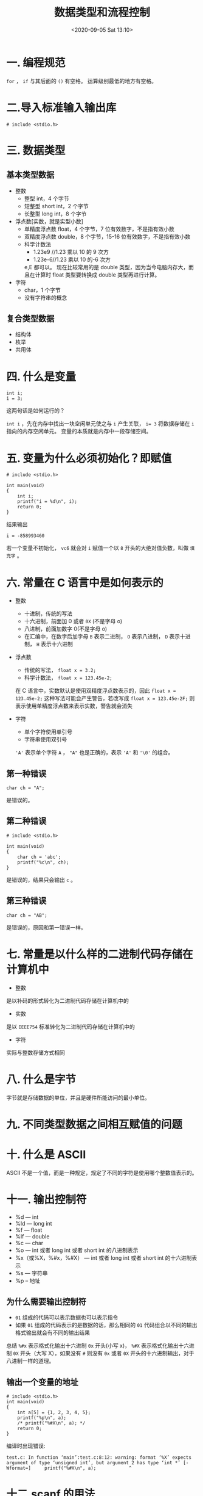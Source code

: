 # -*- eval: (setq org-download-image-dir (concat default-directory "./static/数据类型和流程控制/")); -*-
:PROPERTIES:
:ID:       3347E201-B16C-42EF-A729-E655C86848B6
:END:
#+LATEX_CLASS: my-article

#+DATE: <2020-09-05 Sat 13:10>
#+TITLE: 数据类型和流程控制

* 一. 编程规范

=for= ， =if= 与其后面的 =()= 有空格。
运算级别最低的地方有空格。

* 二.导入标准输入输出库

#+BEGIN_EXAMPLE
# include <stdio.h>
#+END_EXAMPLE

* 三. 数据类型
** 基本类型数据
 - 整数
   - 整型 int，4 个字节
   - 短整型 short int，2 个字节
   - 长整型 long int，8 个字节

 - 浮点数[实数，就是实型小数]
   - 单精度浮点数 float，4 个字节，7 位有效数字，不是指有效小数
   - 双精度浮点数 double，8 个字节，15-16 位有效数字，不是指有效小数
   - 科学计数法
     - 1.23e9 //1.23 乘以 10 的 9 次方
     - 1.23e-6//1.23 乘以 10 的-6 次方


     e,E 都可以。
     现在比较常用的是 double 类型，因为当今电脑内存大，而且在计算时 float 类型要转换成 double 类型再进行计算。

 - 字符
   - char，1 个字节
   - 没有字符串的概念

** 复合类型数据
 - 结构体
 - 枚举
 - 共用体

* 四. 什么是变量

#+BEGIN_EXAMPLE
int i;
i = 3;
#+END_EXAMPLE

这两句话是如何运行的？

~int i~ ，先在内存中找出一块空闲单元使之与 ~i~ 产生关联， ~i= 3~ 将数据存储在 ~i~ 指向的内存空闲单元。
变量的本质就是内存中一段存储空间。

* 五. 变量为什么必须初始化？即赋值

#+BEGIN_EXAMPLE
# include <stdio.h>

int main(void)
{
    int i;
    printf("i = %d\n", i);
    return 0;
}
#+END_EXAMPLE

结果输出

#+BEGIN_EXAMPLE
i = -858993460
#+END_EXAMPLE

若一个变量不初始化， =vc6= 就会对 ~i~ 赋值一个以 =8= 开头的大绝对值负数，叫做 =填充字= 。

* 六. 常量在 C 语言中是如何表示的
- 整数
  - 十进制，传统的写法
  - 十六进制，前面加 0 或者 ~0X~ (不是字母 o)
  - 八进制，前面加数字 0(不是字母 o)
  - 在汇编中，在数字后加字母 =B= 表示二进制， =O= 表示八进制， =D= 表示十进制， =H= 表示十六进制

- 浮点数
  - 传统的写法， ~float x = 3.2;~
  - 科学计数法， ~float x = 123.45e-2;~


    在 C 语言中，实数默认是使用双精度浮点数表示的，因此 ~float x = 123.45e-2;~ 这种写法可能会产生警告，若改写成 ~float x = 123.45e-2F;~ 则表示使用单精度浮点数来表示实数，警告就会消失

- 字符
  - 单个字符使用单引号
  - 字符串使用双引号


    ~'A'~ 表示单个字符 =A= ， ~"A"~ 也是正确的，表示 ~'A'~ 和 ~'\0'~ 的组合。

** 第一种错误

#+BEGIN_EXAMPLE
char ch = "A";
#+END_EXAMPLE

是错误的。

[[file:./static/数据类型和流程控制/31230781.png]]

** 第二种错误

#+BEGIN_EXAMPLE
# include <stdio.h>

int main(void)
{
    char ch = 'abc';
    printf("%c\n", ch);
}
#+END_EXAMPLE

是错误的，结果只会输出 =c= 。

** 第三种错误

#+BEGIN_EXAMPLE
char ch = "AB";
#+END_EXAMPLE

是错误的，原因和第一错误一样。

* 七. 常量是以什么样的二进制代码存储在计算机中
- 整数


  是以补码的形式转化为二进制代码存储在计算机中的

- 实数


  是以 =IEEE754= 标准转化为二进制代码存储在计算机中的

- 字符


  实际与整数存储方式相同

* 八. 什么是字节

字节就是存储数据的单位，并且是硬件所能访问的最小单位。

* 九. 不同类型数据之间相互赋值的问题
* 十. 什么是 ASCII
ASCII 不是一个值，而是一种规定，规定了不同的字符是使用哪个整数值表示的。

* 十一. 输出控制符
- %d --- int
- %ld --- long int
- %f --- float
- %lf --- double
- %c --- char
- %o --- int 或者 long int 或者 short int 的八进制表示
- %x（或%X，%#x，%#X） --- int 或者 long int 或者 short int 的十六进制表示
- %s --- 字符串
- %p -- 地址

** 为什么需要输出控制符
- ~01~ 组成的代码可以表示数据也可以表示指令
- 如果 ~01~ 组成的代码表示的是数据的话，那么相同的 ~01~ 代码组合以不同的输出格式输出就会有不同的输出结果

#+BEGIN_SRC C :results output list :exports no-eval
# include <stdio.h>

int main(void)
{
    int i = 10;
    printf("%o\n", i);        // 注意：这里“%o”是字母“o”不要与字符串八进制表示“012”混淆，所以就认为应该是使用数字0
    printf("%#o\n", i);       // 八进制，以“0”开头表示
    printf("%x\n", i);        // 十六进制，小写字母表示
    printf("%X\n", i);        // 十六进制，大写字母表示
    printf("%#x\n", i);       // 十六进制，以“0x”开头表示，小写字母表示
    printf("%#X\n", i);       // 十六进制，以“0X”开头表示，大写字母表示
}
#+END_SRC

#+RESULTS:
: - 12
: - 012
: - a
: - A
: - 0xa
: - 0XA

总结 =%#x= 表示格式化输出十六进制 =0x= 开头(小写 x)， =%#X= 表示格式化输出十六进制 =0X= 开头（大写 X），如果没有 =#= 则没有 =0x= 或者 =0X= 开头的十六进制输出，对于八进制一样的道理。

** 输出一个变量的地址

#+BEGIN_EXAMPLE
# include <stdio.h>
int main(void)
{
    int a[5] = {1, 2, 3, 4, 5};
    printf("%p\n", a);
    /* printf("%#X\n", a); */
    return 0;
}
#+END_EXAMPLE

编译时出现错误:

#+BEGIN_EXAMPLE
test.c: In function ‘main’:test.c:8:12: warning: format ‘%X’ expects argument of type ‘unsigned int’, but argument 2 has type ‘int *’ [-Wformat=]     printf("%#X\n", a);            ^
#+END_EXAMPLE

#+BEGIN_SRC C :results output list :exports no-eval
# include <stdio.h>

int main(void)
{
    int a[5] = {1, 2, 3, 4, 5};
    printf("%p\n", a);
    printf("%p\n", a+1);
    printf("%p\n", a+2);
    printf("%p\n", a+3);
    printf("%p\n", &a[4]);
    printf("%p\n", &a[5]);
    printf("%d\n", *(a+5));
    return 0;
}
#+END_SRC

#+RESULTS:
: - 0x7ffee7da56c0
: - 0x7ffee7da56c4
: - 0x7ffee7da56c8
: - 0x7ffee7da56cc
: - 0x7ffee7da56d0
: - 0x7ffee7da56d4
: - 32766

* 十二.scanf 的用法
  - ~scanf()~ 函数使用空白（换行符，制表符，空格）把输入分成多个字段。在依次把转换说明和字段匹配时跳过空白。
  - 如果使用 ~scanf()~ 读取基本变量类型的值，在变量名前加上一个 ~&~ 。
  - 如果使用 ~scanf()~ 把字符串读入字符数组中，则不需要使用 ~&~ 。

** 普通用法

#+BEGIN_EXAMPLE
/*
    时间：
        2016-10-04
    作用：
        1.了解&取地址符的作用。
        2.了解scanf的用法。
*/

# include <stdio.h>

int main(void)
{
    int i;
    scanf("%d", &i);//&是取地址符，&i表示取变量i所指向的存储空间的地址。
    printf("i = %d\n", i);
    printf("address = %d\n", &i);
    scanf("%d", &i);
    printf("i = %d\n", i);
    printf("address = %d\n", &i);
    return 0;
}
/*
    输入：
        分别输入12，123，再查看变量i地址。
    输出结果：
            12
            i = 12
            address = 1376060
            123
            i = 123
            address = 1376060
    总结：
        可以看出变量i的地址是没有变化的。
*/
#+END_EXAMPLE

** 空白符可以是空格（space，用空格键输入），制表符（tab，用 Tab 键输入）和新行符（newline，用回车键输入），或者它们的组合

#+BEGIN_EXAMPLE
# include <stdio.h>

int main(void)
{
    int i, j, k;
    scanf("%d %d %d", &i, &j, &k);
    printf("i = %d, j = %d, k = %d\n", i, j, k);
    return 0;
}
#+END_EXAMPLE

#+BEGIN_EXAMPLE
@ubuntu: ~
$ ./a.out                                                            [17:29:30]
1 2 3
i = 1, j = 2, k = 3
c@ubuntu: ~
$ ./a.out                                                            [17:29:37]
1
2
3
i = 1, j = 2, k = 3
#+END_EXAMPLE

可以看出输入的时候使用空格或者回车来分隔数据也是可以的。

** 输入控制符前面或者后面有空格

#+BEGIN_EXAMPLE
# include <stdio.h>

int main(void)
{
    int i, j, k;
    scanf("    %d %d %d    ", &i, &j, &k);
    printf("i = %d, j = %d, k = %d\n", i, j, k);
    return 0;
}
#+END_EXAMPLE

在上面的例子中在最前格式控制符前有四个空格，在最后格式控制符有四个空格，那么在输入时最前的四个空格不必额外输入，
而最后的四个空格会导致输入 =1 2 3= 三个数字后回车但是程序没有响应，光标移动到下一行预示需要再输入一个数字，但是额外输入的这个数字不会被程序收入，运行结果如下所示：

#+BEGIN_EXAMPLE
c@ubuntu: ~
$ ./a.out                                                            [17:32:44]
1 2 3
5
i = 1, j = 2, k = 3
#+END_EXAMPLE

也就是说：输入控制符前空格没有影响，后面的空格会导致多输入数据。

#+BEGIN_EXAMPLE
c@ubuntu: ~
$ ./a.out                                                            [17:32:44]
1 2 3
5
i = 1, j = 2, k = 3
#+END_EXAMPLE

** 如果需要将空格，制表符，换行符也当作输入来保存时，在输入控制符之间就不能有空格出现了，因为你本来欲作为输入的空格，制表符，换行符都将统统被匹配为输入控制符之间的空格，永远无法被接收到

#+BEGIN_EXAMPLE
# include <stdio.h>

int main(void)
{
    char c1, c2, c3;
    scanf("%c %c %c", &c1, &c2, &c3);    // 输入控制符之间有空格
    printf("[%c][%c][%c]\n", c1, c2,c3);
    return 0;
}
#+END_EXAMPLE

#+BEGIN_EXAMPLE
$ ./a.out                                                            [20:13:24]
1
// 此处有多次换行符，空格符，制表符，都统统
// 被匹配为输入控制符之间的空格，无法存
// 入程序。
2
2
[1][2][2]
#+END_EXAMPLE

如果将输入控制符之间的空格删除，修改如下：

#+BEGIN_EXAMPLE
# include <stdio.h>

int main(void)
{
    char c1, c2, c3;
    scanf("%c%c%c", &c1, &c2, &c3);
    printf("[%c][%c][%c]\n", c1, c2,c3);
    return 0;
}
#+END_EXAMPLE

#+BEGIN_EXAMPLE
c@ubuntu: ~
$ ./a.out                                                            [20:21:50]
1
[1][    ][
]
#+END_EXAMPLE

可以看到在输入字符 =1= 之后我们输入了一个制表符，一个回车符都被存储到程序变量中了。
再次修改程序如下：

#+BEGIN_EXAMPLE
# include <stdio.h>

int main(void)
{
    int c1, c2, c3;
    scanf("%d%d%d", &c1, &c2, &c3);
    printf("[%d][%d][%d]\n", c1, c2,c3);
    return 0;
}
#+END_EXAMPLE

#+BEGIN_EXAMPLE
1
// 此处有多次换行符，空格符，制表符，都无法存储到程序变量中。




2
3
[1][2][3]
#+END_EXAMPLE

这是为什么呢？这是因为只有在使用 ~%c~ 格式符时，空格字符串和转义字符才会被当作有效数字输入，而在上面的例子里，我们定义的是 ~int~ 类型变量，它们只收录非空白字符串。
理解下面的话：

- 以回车作为下达开始解析命令，整个输入以回车结束，如果输入的数据满足了 scanf 的需要，则输入结果，如果回车后数据还是不够，则回车只当作一个空白符（这就解释了为什么在使用 ~%c~ 收录回车过程中，如果 ~%c~ 之间有空格，就算敲回车也还是没有进行收录，因为回车被当作空白符）。
- scanf 解析数据，下列情况认为解析出来一个数据：
  - 1. 读入 =非字符型= 数据（即非 ~%c~ 控制符的，就像此例中所示），遇到空白字符。
  - 2. 有宽度指示时，读入到相应的宽度，如 ~%3d~ ，则只解析 3 个数字即认为读入这个整数完毕。

** scanf 带非输入控制符

#+BEGIN_EXAMPLE
/*
    时间：
        2016-10-04
    作用：
        1.scanf带非输入控制符。
,*/
# include <stdio.h>

int main(void)
{
    int i;
    scanf("m%d", &i);
    printf("i with prefix 'm' is %d\n", i);
    scanf("n%d", &i);
    printf("i with prefix 'n' is %d\n", i);
    return 0;
}

/*
    说明：
        本来希望第一个 scanf 语句，输入“m12”后，第一个 printf 语句输出 i with prefix 'm' is 12。
                第二个 scanf 语句，输入“n123”后，第二个 printf 语句输出 i with prefix 'n' is 123。
    输入：
        m12
    输出：
        i with prefix 'm' is 12
        i with prefix 'n' is 12
    总结：
        实验情况是在第一个 scanf 语句，输入“m12”后，第一个和第二个 printf 语句就全部直接执行了，
        输出如上所示。
        为什么第二个 scanf 语句会被跳过，不执行？
*/
#+END_EXAMPLE

对代码修改如下，修改 ~scanf("m%d", &i);~ 为 ~scanf("m%d\n", &i);~ ：

#+BEGIN_EXAMPLE
# include <stdio.h>

int main(void)
{
    int i;
    scanf("m%d\n", &i);
    printf("i with prefix 'm' is %d\n", i);
    scanf("n%d", &i);
    printf("i with prefix 'n' is %d\n", i);
    return 0;
}
#+END_EXAMPLE

#+BEGIN_SRC C :results output list :exports no-eval
# include <stdio.h>

int main(void)
{
    int i;
    scanf("m%d\n", &i);
    printf("i with prefix 'm' is %d\n", i);
    scanf("n%d", &i);
    printf("i with prefix 'n' is %d\n", i);
    return 0;
}
#+END_SRC

#+begin_example
~:master*? λ ./a.out
m12
n123
i with prefix 'm' is 12
i with prefix 'n' is 123

~:master*? λ ./a.out
m12\n
i with prefix 'm' is 12
i with prefix 'n' is 12
#+end_example

就能够达到预期的效果了。

** 如何使用 scanf 编写出高质量代码
- 使用 scanf 之前最好先使用 printf 提示用户以什么样的方式输入。
- scanf 中尽量不要使用非输入控制符，尤其是不要使用 ~\n~ 。

#+BEGIN_EXAMPLE
/*
    时间：
        2016-10-06-1459
    作用：
        测试 scanf 函数带 “\n”。
,*/

# include <stdio.h>

int main(void)
{
    int i;
    printf("请输入\n");
    scanf("%d\n", &i);
    printf("i = %d\n", i);
    return i;
}
/*
    输入：
        123\n
    输出：
        i = 123
    总结：
        原来的预想是输入“123”然后回车换行，程序会自动将换行这个动作转换成“\n”输入，
        然后输出“i = 123”。
        实际的情况是，必须输入整个字符串“123\n”，也就是说“\n”使用函数 printf 输出为
        换行，但是反过来使用函数 scanf 无法将换行输入为“\n”。
*/
#+END_EXAMPLE

- 应该编写代码对用户的非法输入做适当的处理。

#+BEGIN_EXAMPLE
/*
    时间：
        2016-10-06-15:11
    作用：
        1.scanf 没有对用户非法输入进行处理，会出现什么异常。
        2.如何对用户非法输入进行处理。
,*/

# include <stdio.h>

int main(void)
{
    int i;
    scanf("%d", &i);
    printf("i = %d\n", i);
    //...
    int j;
    scanf("%d", &j);
    printf("j = %d\n", j);
    return 0;
}

/*
    输入：
        123m
    输出：
        i = 123
        j = -858993460
    总结：
        没有因为有两个 scanf 函数而出现两次等待输入的光标，实际的情况是在第一次非法输入“123m”后，后一次的
        scanf 函数就被跳过没有执行，这是因为程序在第一个 scanf 函数中变量“i”匹配输入控制符“%d”从输入字符串
        “123m”中得到整数“123”，而字符串剩下的部分“m”是被第二个 scanf 函数截获，但是与第二个 scanf 函数的输入控制
        符“%d”不匹配，程序就使用填充字赋值给变量“j”。
    改进：
        int main(void)
        {
            int i;
            char ch;
            scanf("%d", &i);
            printf("i = %d\n", i);
            //...
            while((ch=getchar()) != '\n') //注意此处应该是“\n”，而不是“"\n"”，因为“"\n"”代表的是'\n'+'\0'。
                continue;
            int j;
            scanf("%d", &j);
            printf("j = %d\n", j);
            return 0;
        }
*/
#+END_EXAMPLE

#+begin_example
c@ubuntu: ~
$ ./a.out                                                            [20:21:50]
123m
i = 123
144444
j = 144444
#+end_example

** scanf 扫描集合

#+BEGIN_EXAMPLE
# include <stdio.h>
# include <string.h>

int main(void)
{
    char str[30] = { 0 };
    scanf("%[xyz]", str);
    printf("%s\n", str);
    return 0;
}
#+END_EXAMPLE

#+BEGIN_EXAMPLE
c@ubuntu: ~
$ ./a.out                                                            [21:41:58]
ddd        // 只要遇到输入非[xyz]集合内的任一字符
           // 时,scanf就会停止输入,因为str没有接受到
           // 合法的输入,printf输出str为空
c@ubuntu: ~
$ ./a.out                                                            [21:42:07]
xzx
xzx
c@ubuntu: ~
$ ./a.out                                                            [21:45:59]
z2z
z
#+END_EXAMPLE

- %[xyz]
- %[^xyz\n]，加入 ~\n~ 的目的是避免程序将用户的终止输入的回车符也进行收录，否则此时不管用户敲多少次回车程序都不会终止录入，因为回车符都被当成 ~\n~ 收录了
- %[A-Z]
- %[a-z]
- %[0-9]

* 十三.运算符
- 算术运算符
  +，-，*，/，％


- 关系运算符
  <，>，>=，<=，==，!=


- 逻辑运算符
  !，&&，||


- 赋值运算符
  ~=~ ， ~+=~ ， ~-=~ ， ~*=~ ， ~/=~


- 优先级别
  =算术>关系>逻辑>赋值=


- 三目运算符
  A?B:C


  等价于

  #+begin_example
  if (A)
  B
  else
  C
  #+end_example

- 逗号表达式


  #+begin_example
  （A,B,C,D）
  #+end_example

  从左到右执行，最终表达式的值是最后一项的值。

  #+BEGIN_EXAMPLE
  # include <stdio.h>

  int main(void)
  {
      int i;
      int j = 2;
      i = (j++, ++j, j+2, j-3);
      printf("%d\n", i);
      return 0;
  }
  #+END_EXAMPLE

** 除法与取模运算符

[[file:./static/数据类型和流程控制/19411625.png]]

** 注意区分 ~=~ 与 ~==~ 的意义区别和注意运算符优先级
   :PROPERTIES:
   :CUSTOM_ID: wiz-toc-28-1955170509
   :END:

#+BEGIN_EXAMPLE
/*
    时间：
         2016-10-06-17:50
    作用：
         运算符中赋值运算符等号与关系运算符两个等号的区别。
,*/

#include <stdio.h>

int main(void)
{
    int i, j, k, m;
    k = 20;
    m = 20;
    i = (3>2)&&(k=8);
    //
    //注意:
    //i = (3>2)&&k=8;
    //因为逻辑运算符&&的优先级高于k=8中的赋值运算符，所以会导致下列的错误
    //.cpp(14) : warning C4305: '=' : truncation from 'const int' to 'bool'
    //.cpp(14) : error C2106: '=' : left operand must be l-value
    //须更改为;
    //i = (3>2)&&(k=8);
    //
    printf("i = %d,k = %d\n",i , k);
    j = (3>2)&&m==20;
    printf("j = %d,m = %d\n",i , m);
    return 0;
}
/*
    输出：
    i = 1,k = 8
    j = 1,m = 20
    总结：
    在i = (3>2)&&(k=8) 中注意k原来的值为20，但是 (k=8) 的bool值是为1的，并且k被重新
    赋值了，这点与j = (3>2)&&m==20是有着本质上的不同的。
,*/
#+END_EXAMPLE

** 注意&&和||的旁通特性
   :PROPERTIES:
   :CUSTOM_ID: wiz-toc-29-907325914
   :END:

* 十四.流程控制
** 流程控制的分类
- 顺序
- 选择
- 循环

** c 语言选择流程控制
例如判断一个分数是否在 90-100 分之间，使用 ~90<=score<=100~ 是错误的，
因为整个表达式是从左到右执行，先执行 ~90<=score~ ，得出是一个 =bool= 值为 1 或者 0，
后执行 ~1 或者 0<=100~ ，但是后半部分的表达式总是为真的（因为 0 或者 1 总是小于 100），所以

#+BEGIN_EXAMPLE
if (90<=score<=100)
    {
    //...
    }
#+END_EXAMPLE

这种写选择流程控制的表达式是错误的，这一点与 python 有着很大的不同，
在 python 中 ~90<=score<=100~ 这样的写法是正确的。

所以判断一个分数值是否在 90 到 100 之间，使用数学表达式写法 ~90<=score<=100~ ，而使用 C 语言这种写法是错误，需要注意。

正确的写法是 ~score>=90 && score<= 100~ 。

在 c 语言中 ~if~ 语句的形式：

#+BEGIN_EXAMPLE
if (expression1)
    {do something1}
else if (expression2)
    {do something2}
else if (expression3)
    {do something3}
else
    {do something4}
#+END_EXAMPLE

在 python 中 ~if~ 语句的形式：

#+BEGIN_EXAMPLE
if expression:
    do something
else:
    do something
#+END_EXAMPLE

注意：
- 在 C 语句中 =if= 语句后没有冒号 =:= 这点与 python 语言不同，同时在大括号 ={do somethin}= 后不用加分号 =;= 。
- 在 ~if (表达式)~ 后不要加分号 =;= 。

#+BEGIN_EXAMPLE
if (3 > 2);
等价于
if (3 > 2)
    ;    //这是一个空语句
#+END_EXAMPLE

#+BEGIN_EXAMPLE
if (表达式1);
    A;
else
    B;
#+END_EXAMPLE

这样写法是错误的。

- ~else~ 从句后若跟着表达式 ~(expression)~ 而不写成 ~else if~ 会导致错误。
即：

#+BEGIN_EXAMPLE
if (表达式1)
    A
else (表达式2)
    B
#+END_EXAMPLE

这样的写法是错误的。
应该改成：

#+BEGIN_EXAMPLE
if (表达式1)
    A
else if (表达式2)
    B
#+END_EXAMPLE

或者：

#+BEGIN_EXAMPLE
if (表达式1)
    A
else
    B
#+END_EXAMPLE

- ~else (表达式);~ 这样的写法语法不会出错，但是逻辑是错误的，其等价于：

#+BEGIN_EXAMPLE
else ...;    //else后面为空语句
    表达式;    //该语句不在判断语句内...
#+END_EXAMPLE

这样的话 else 判断后的部分没有执行任何东西，是为空语句。

-


#+BEGIN_EXAMPLE
if (表达式1)
    A
else if (表达式2)
    B
else if (表达式3)
    C
else
    D
#+END_EXAMPLE

即便表达式 1 和表达式 2 都成立，也只会执行 A 语句（而不是只执行表达式 2）。

#+BEGIN_EXAMPLE
#include <stdio.h>

int main()
{
    int i = 1;
    int j = 2;
    int k = 3;
    if (j > i)
        printf("%c\n", 'a');
    else if (k > i)
        printf("%c\n", 'b');
    else
        printf("%c\n", 'c');
    return 0;
}
#+END_EXAMPLE

结果是输出 a。

** c 语言循环流程控制

#+BEGIN_QUOTE
  for
  while
  do while
#+END_QUOTE

** for 的格式

~for(A; B; C)~ for 内的语句使用分号 =;= 分开，而不是逗号 =,= 。

** 多个 for 循环的嵌套

[[file:./static/数据类型和流程控制/4865437.png]]\\

注意：当表达式 2 成立只会执行内部的 for 循环，不会执行 B 语句。
当表达式 2 不成立才会执行 B 语句，此时已经跳出嵌套循环。

整体看成两个语句,即绿色框内和语句 B。

[[file:./static/数据类型和流程控制/9080537.png]]

这个例子中，整体是一个语句。

** for 和 while
for 和 while 可以互相转换。

#+BEGIN_EXAMPLE
for (1; 2; 3)
A;

等价于：

1;
while(2)
{
   A;
   3;
}
#+END_EXAMPLE

while 和 for 可以互相转换；但 for 逻辑性更强；可读性更好。

** do...while

#+BEGIN_EXAMPLE
do{
...
} while(表达式);
#+END_EXAMPLE

主要用于人机交互，
并不等价于 while。

** 计算 0-100 之间奇数和

使用下面的写法不好

#+BEGIN_EXAMPLE
# include<stdio.h>

int main(void)
{
    int i;
    int sum = 0;
    for (i=0; i<101; i+=2)
        sum = sum + i;
    printf("%d\n", sum);
    return 0;
}
#+END_EXAMPLE

应该使用下面的写法，这样写更直观，更符合逻辑：

#+BEGIN_EXAMPLE
# include<stdio.h>

int main(void)
{
    int i;
    int sum = 0;
    for (i=0; i<101; i+=1)
        if (i%2==1)
            sum = sum + i;
    printf("%d\n", sum);
    return 0;
}
#+END_EXAMPLE

** switch

[[file:./static/数据类型和流程控制/520c73800a9e920b7e36e540a0eeec34.jpg]]
[[file:./static/数据类型和流程控制/2bd8f2f6eced5e347a34593851ab8be3.jpg]]
[[file:./static/数据类型和流程控制/21da98d02daae291a57b0d361ae8bfc0.jpg]]
[[file:./static/数据类型和流程控制/e44cafe8eafe86fd6f7819807c095f7d.jpg]]

#+BEGIN_EXAMPLE
#include <stdio.h>

int main()
{
    int i = 2;
    switch (i) {
        case 1:
            printf("%s\n", "1");
        case 2:
            printf("%s\n", "2");
        case 3:
            printf("%s\n", "3");
        default:
            printf("%s\n", "default");
    }
    return 0;
}
#+END_EXAMPLE

输出结果是：

#+BEGIN_EXAMPLE
2
3
default
#+END_EXAMPLE

*这就是为什么在每个 =case= 分句当中需要使用 break 的原因*

** break(重要)
用于终止循环，该终止是指整个循环语句跳出，不再执行。
可以使用在 ~switch~ 语句中。
不能直接用于 ~if~ ，但如果 ~if~ 是 ~for~ 内部的一个子句，则可以使用。

#+BEGIN_EXAMPLE
if (3 > 2)
    break;
#+END_EXAMPLE

这种写法是错误的

#+BEGIN_EXAMPLE
for (i=0; i<3; ++i)
{
    if (3 > 2)
        break;
    printf("ok\n");
}
#+END_EXAMPLE

这种写法是正确的，同时 ~break~ 不是用来终止 ~if~ 语句的，而是用来终止 ~for~ 循环的，此时 ok 不会循环输出三次，
也就是 ~break~ 虽然是 ~if~ 的内部语句，但是却是用来终止外部 ~for~ 循环语句。

在多层嵌套 ~for~ 循环中， ~break~ 只能终止距离其最近的 ~for~ 循环。
在多层嵌套 ~switch~ 中， ~break~ 只能终止距离其最近的 ~switch~ 语句。

** continue
用于跳过本次循环余下的语句，转去判断是否需要执行下次循环。

* 十五.强制类型转换

#+BEGIN_QUOTE
  float(100) >>> 100.000000
  形式：（转换类型）（数值）
#+END_QUOTE

* 十六.浮点数的存储带来的问题
** =float= 和 =double= 都不能保证可以精确的存储一个小数

#+BEGIN_EXAMPLE
# include <stdio.h>

int main(void)
{
    float i = 99.9;
    printf("%f\n", i);
    return 0;
}
#+END_EXAMPLE

输出结果是：

#+BEGIN_EXAMPLE
$ ./a.out                                                            [15:14:42]
99.900002
#+END_EXAMPLE

** 有一个浮点型变量 x，如何判断 x 的值是否为零

#+BEGIN_EXAMPLE
if (|x-0.000001| <= 0.000001)
    x是零
else
    x不是零
#+END_EXAMPLE

** 循环更新的变量不要使用浮点型 变量，例如

#+BEGIN_EXAMPLE
float i;
float sum;

for (i=1.0; i<=100; ++i)
{
    sum = sum + 1/i;
}
#+END_EXAMPLE

也就是说在循环中的自增和自减不要使用浮点型。
应该如下：

#+BEGIN_EXAMPLE
int i;
float sum = 0;

for (i=1; i<=100; i++)
    sum = sum + 1.0/i;
    /*
        使用类型转换
        sum =sum + 1/float(i);
    ,*/
#+END_EXAMPLE

* 十七.十进制转 R 进制

#+BEGIN_QUOTE
  将十进制数除以 R 直至商为 0，最后将所有的余数倒置。

  [[file:./static/数据类型和流程控制/9836736.png]]
#+END_QUOTE
